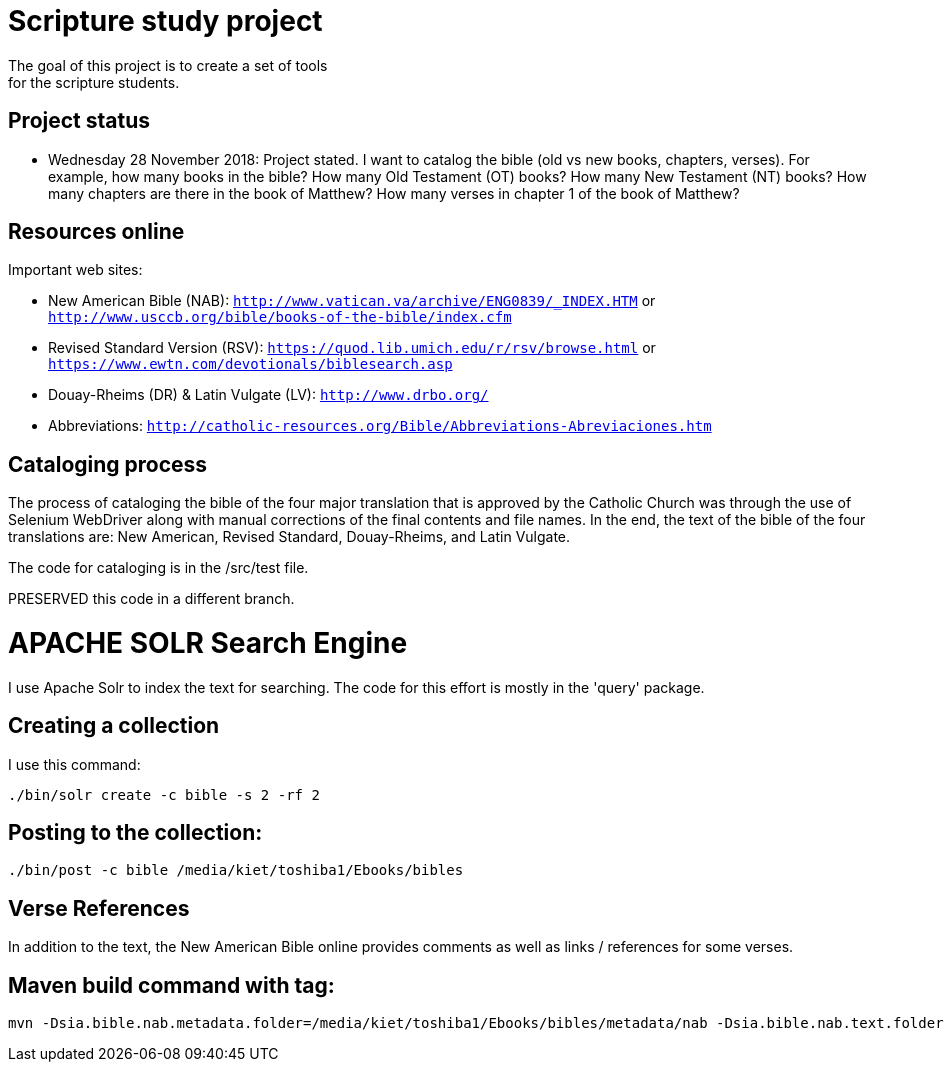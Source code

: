 = Scripture study project
The goal of this project is to create a set of tools 
for the scripture students.

== Project status
	- Wednesday 28 November 2018: Project stated. 
	I want to catalog the bible (old vs new books, chapters, verses).
	For example, how many books in the bible?
	How many Old Testament (OT) books?
	How many New Testament (NT) books?
	How many chapters are there in the book of Matthew?
	How many verses in chapter 1 of the book of Matthew?

== Resources online
Important web sites:

	
	- New American Bible (NAB): `http://www.vatican.va/archive/ENG0839/_INDEX.HTM` or
								`http://www.usccb.org/bible/books-of-the-bible/index.cfm`
	- Revised Standard Version (RSV): `https://quod.lib.umich.edu/r/rsv/browse.html` or
								`https://www.ewtn.com/devotionals/biblesearch.asp`
	- Douay-Rheims (DR) & Latin Vulgate (LV): `http://www.drbo.org/`
	- Abbreviations: `http://catholic-resources.org/Bible/Abbreviations-Abreviaciones.htm`
 
== Cataloging process
The process of cataloging the bible of the four major translation
that is approved by the Catholic Church was through the use
of Selenium WebDriver along with manual corrections of the 
final contents and file names. In the end, the text of the 
bible of the four translations are: New American, Revised Standard,
Douay-Rheims, and Latin Vulgate.

The code for cataloging is in the /src/test file. 

PRESERVED this code in a different branch.

= APACHE SOLR Search Engine
I use Apache Solr to index the text for searching. The code for this 
effort is mostly in the 'query' package.

== Creating a collection
I use this command:

```
./bin/solr create -c bible -s 2 -rf 2
```

== Posting to the collection:

```
./bin/post -c bible /media/kiet/toshiba1/Ebooks/bibles

```

== Verse References
In addition to the text, the New American Bible online 
provides comments as well as links / references for some verses.

== Maven build command with tag:
```
mvn -Dsia.bible.nab.metadata.folder=/media/kiet/toshiba1/Ebooks/bibles/metadata/nab -Dsia.bible.nab.text.folder=/media/kiet/toshiba1/Ebooks/bibles/nab -Dsia.bible.rsv.text.folder=/media/kiet/toshiba1/Ebooks/bibles/rsv -Dsia.bible.dr.text.folder=/media/kiet/toshiba1/Ebooks/bibles/dr -Dsia.bible.lv.text.folder=/media/kiet/toshiba1/Ebooks/bibles/lv -Dsonar.host.url=http://localhost:9000 -Dsonar.login=9f40da8a3d273cd1d47f0f038d054dba883c1c7b -Dsonar.login=admin -Dsonar.password=admin install test sonar:sonar
```





